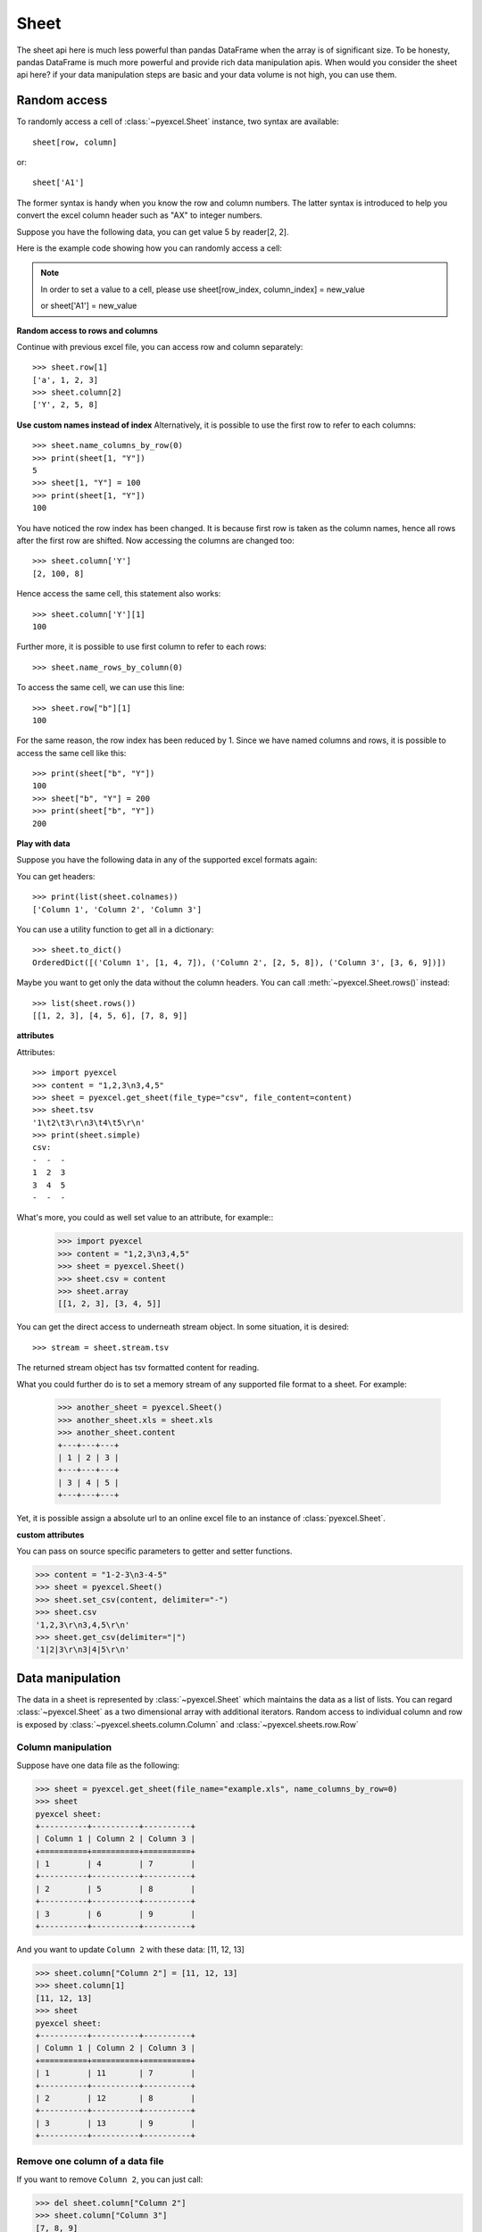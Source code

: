 Sheet
==========

The sheet api here is much less powerful than pandas DataFrame when the array is of
significant size. To be honesty, pandas DataFrame is much more powerful and
provide rich data manipulation apis. When would you consider the sheet api here?
if your data manipulation steps are basic and your data volume is not high, you
can use them.


Random access
-----------------

To randomly access a cell of :class:`~pyexcel.Sheet` instance, two
syntax are available::

    sheet[row, column]

or::

    sheet['A1']

The former syntax is handy when you know the row and column numbers.
The latter syntax is introduced to help you convert the excel column header
such as "AX" to integer numbers.

Suppose you have the following data, you can get value 5 by reader[2, 2].

.. pyexcel-table::

   ---pyexcel:example data---
   Example,X,Y,Z
   a,1,2,3
   b,4,5,6
   c,7,8,9


Here is the example code showing how you can randomly access a cell:

.. testcode::
   :hide:

   >>> import pyexcel
   >>> data = [
   ...     ['Example', 'X', 'Y', 'Z'],
   ...     ['a', 1, 2, 3],
   ...     ['b', 4, 5, 6],
   ...     ['c', 7, 8, 9]]
   >>> s = pyexcel.Sheet(data)
   >>> s.save_as("example.xls")

.. testcode::

   >>> sheet = pyexcel.get_sheet(file_name="example.xls")
   >>> sheet.content
   +---------+---+---+---+
   | Example | X | Y | Z |
   +---------+---+---+---+
   | a       | 1 | 2 | 3 |
   +---------+---+---+---+
   | b       | 4 | 5 | 6 |
   +---------+---+---+---+
   | c       | 7 | 8 | 9 |
   +---------+---+---+---+
   >>> print(sheet[2, 2])
   5
   >>> print(sheet["C3"])
   5
   >>> sheet[3, 3] = 10
   >>> print(sheet[3, 3])
   10


.. note::

   In order to set a value to a cell, please use
   sheet[row_index, column_index] = new_value

   or sheet['A1'] = new_value


**Random access to rows and columns**

.. testcode::
   :hide:

   >>> sheet[1, 0] = str(sheet[1, 0])
   >>> str(sheet[1,0])
   'a'
   >>> sheet[0, 2] = str(sheet[0, 2])
   >>> sheet[0, 2]
   'Y'

Continue with previous excel file, you can access
row and column separately::

    >>> sheet.row[1]
    ['a', 1, 2, 3]
    >>> sheet.column[2]
    ['Y', 2, 5, 8]


**Use custom names instead of index**
Alternatively, it is possible to use the first row to
refer to each columns::

    >>> sheet.name_columns_by_row(0)
    >>> print(sheet[1, "Y"])
    5
    >>> sheet[1, "Y"] = 100
    >>> print(sheet[1, "Y"])
    100

You have noticed the row index has been changed. It is because
first row is taken as the column names, hence all rows after
the first row are shifted. Now accessing the columns are
changed too::

    >>> sheet.column['Y']
    [2, 100, 8]

Hence access the same cell, this statement also works::

    >>> sheet.column['Y'][1]
    100

Further more, it is possible to use first column to refer to each rows::

    >>> sheet.name_rows_by_column(0)

To access the same cell, we can use this line::

    >>> sheet.row["b"][1]
    100

For the same reason, the row index has been reduced by 1. Since we
have named columns and rows, it is possible to access the same cell
like this::

    >>> print(sheet["b", "Y"])
    100
    >>> sheet["b", "Y"] = 200
    >>> print(sheet["b", "Y"])
    200


**Play with data**

Suppose you have the following data in any of the supported
excel formats again:

.. pyexcel-table::

   ---pyexcel:data with columns---
   Column 1,Column 2,Column 3
   1,4,7
   2,5,8
   3,6,9


.. testcode::
   :hide:

   >>> data = [
   ...      ["Column 1", "Column 2", "Column 3"],
   ...      [1, 2, 3],
   ...      [4, 5, 6],
   ...      [7, 8, 9]
   ...  ]
   >>> s = pyexcel.Sheet(data)
   >>> s.save_as("example_series.xls")

.. testcode::

   >>> sheet = pyexcel.get_sheet(file_name="example_series.xls",
   ...      name_columns_by_row=0)

.. testcode::
   :hide:

   >>> sheet.colnames = [ str(name) for name in sheet.colnames]

You can get headers::

    >>> print(list(sheet.colnames))
    ['Column 1', 'Column 2', 'Column 3']

You can use a utility function to get all in a dictionary::

    >>> sheet.to_dict()
    OrderedDict([('Column 1', [1, 4, 7]), ('Column 2', [2, 5, 8]), ('Column 3', [3, 6, 9])])

Maybe you want to get only the data without the column headers.
You can call :meth:`~pyexcel.Sheet.rows()` instead::

    >>> list(sheet.rows())
    [[1, 2, 3], [4, 5, 6], [7, 8, 9]]


**attributes**

Attributes::

    >>> import pyexcel
    >>> content = "1,2,3\n3,4,5"
    >>> sheet = pyexcel.get_sheet(file_type="csv", file_content=content)
    >>> sheet.tsv
    '1\t2\t3\r\n3\t4\t5\r\n'
    >>> print(sheet.simple)
    csv:
    -  -  -
    1  2  3
    3  4  5
    -  -  -

What's more, you could as well set value to an attribute, for example::
    >>> import pyexcel
    >>> content = "1,2,3\n3,4,5"
    >>> sheet = pyexcel.Sheet()
    >>> sheet.csv = content
    >>> sheet.array
    [[1, 2, 3], [3, 4, 5]]

You can get the direct access to underneath stream object. In some situation,
it is desired::

    >>> stream = sheet.stream.tsv

The returned stream object has tsv formatted content for reading.


What you could further do is to set a memory stream of any supported file format
to a sheet. For example:

    >>> another_sheet = pyexcel.Sheet()
    >>> another_sheet.xls = sheet.xls
    >>> another_sheet.content
    +---+---+---+
    | 1 | 2 | 3 |
    +---+---+---+
    | 3 | 4 | 5 |
    +---+---+---+

Yet, it is possible assign a absolute url to an online excel file
to an instance of :class:`pyexcel.Sheet`.

**custom attributes**

You can pass on source specific parameters to getter and setter functions.

.. code-block:: python

    >>> content = "1-2-3\n3-4-5"
    >>> sheet = pyexcel.Sheet()
    >>> sheet.set_csv(content, delimiter="-")
    >>> sheet.csv
    '1,2,3\r\n3,4,5\r\n'
    >>> sheet.get_csv(delimiter="|")
    '1|2|3\r\n3|4|5\r\n'



Data manipulation 
--------------------------------------------------------------------------------

The data in a sheet is represented by :class:`~pyexcel.Sheet` which maintains the data
as a list of lists. You can regard :class:`~pyexcel.Sheet` as a two dimensional array
with additional iterators. Random access to individual column and row is exposed
by :class:`~pyexcel.sheets.column.Column` and :class:`~pyexcel.sheets.row.Row` 


Column manipulation
********************************************************************************

.. testcode::
   :hide:

   >>> import pyexcel
   >>> data = [
   ...      ["Column 1", "Column 2", "Column 3"],
   ...      [1, 4, 7],
   ...      [2, 5, 8],
   ...      [3, 6, 9]
   ...  ]
   >>> s = pyexcel.Sheet(data)
   >>> s.save_as("example.xls")

Suppose have one data file as the following:

.. code-block:: python

    >>> sheet = pyexcel.get_sheet(file_name="example.xls", name_columns_by_row=0)
    >>> sheet
    pyexcel sheet:
    +----------+----------+----------+
    | Column 1 | Column 2 | Column 3 |
    +==========+==========+==========+
    | 1        | 4        | 7        |
    +----------+----------+----------+
    | 2        | 5        | 8        |
    +----------+----------+----------+
    | 3        | 6        | 9        |
    +----------+----------+----------+

And you want to update ``Column 2`` with these data: [11, 12, 13]

.. code-block:: python

    >>> sheet.column["Column 2"] = [11, 12, 13]
    >>> sheet.column[1]
    [11, 12, 13]
    >>> sheet
    pyexcel sheet:
    +----------+----------+----------+
    | Column 1 | Column 2 | Column 3 |
    +==========+==========+==========+
    | 1        | 11       | 7        |
    +----------+----------+----------+
    | 2        | 12       | 8        |
    +----------+----------+----------+
    | 3        | 13       | 9        |
    +----------+----------+----------+

Remove one column of a data file
*********************************

If you want to remove ``Column 2``, you can just call:

.. code-block:: python

    >>> del sheet.column["Column 2"]
    >>> sheet.column["Column 3"]
    [7, 8, 9]

The sheet content will become:

.. code-block:: python

    >>> sheet
    pyexcel sheet:
    +----------+----------+
    | Column 1 | Column 3 |
    +==========+==========+
    | 1        | 7        |
    +----------+----------+
    | 2        | 8        |
    +----------+----------+
    | 3        | 9        |
    +----------+----------+


Append more columns to a data file
********************************************************************************

Continue from previous example. Suppose you want add two more
columns to the data file

======== ========
Column 4 Column 5
======== ========
10       13
11       14
12       15
======== ========

Here is the example code to append two extra columns:

.. code-block:: python

   >>> extra_data = [
   ...    ["Column 4", "Column 5"],
   ...    [10, 13],
   ...    [11, 14],
   ...    [12, 15]
   ... ]
   >>> sheet2 = pyexcel.Sheet(extra_data)
   >>> sheet3 = sheet.column + sheet2
   >>> sheet3.column["Column 4"]
   [10, 11, 12]
   >>> sheet3.column["Column 5"]
   [13, 14, 15]

Please note above column plus statement will not update original `sheet` instance, as
pyexcel user demanded:

.. code-block:: python

    >>> sheet
    pyexcel sheet:
    +----------+----------+
    | Column 1 | Column 3 |
    +==========+==========+
    | 1        | 7        |
    +----------+----------+
    | 2        | 8        |
    +----------+----------+
    | 3        | 9        |
    +----------+----------+

So, to change orginal `sheet` instance, you can elect to do:

.. code-block:: python

   >>> sheet.column += sheet2                

Here is what you will get:

.. code-block:: python

    >>> sheet
    pyexcel sheet:
    +----------+----------+----------+----------+
    | Column 1 | Column 3 | Column 4 | Column 5 |
    +==========+==========+==========+==========+
    | 1        | 7        | 10       | 13       |
    +----------+----------+----------+----------+
    | 2        | 8        | 11       | 14       |
    +----------+----------+----------+----------+
    | 3        | 9        | 12       | 15       |
    +----------+----------+----------+----------+


Cherry pick some columns to be removed
***************************************

Suppose you have the following data:

.. code-block:: python

     >>> data = [
     ...     ['a', 'b', 'c', 'd', 'e', 'f', 'g', 'h'],
     ...     [1,2,3,4,5,6,7,9],
     ... ]
     >>> sheet = pyexcel.Sheet(data, name_columns_by_row=0)
     >>> sheet
     pyexcel sheet:
     +---+---+---+---+---+---+---+---+
     | a | b | c | d | e | f | g | h |
     +===+===+===+===+===+===+===+===+
     | 1 | 2 | 3 | 4 | 5 | 6 | 7 | 9 |
     +---+---+---+---+---+---+---+---+

And you want to remove columns named as: 'a', 'c, 'e', 'h'. This is how you do it:

.. code-block:: python

     >>> del sheet.column['a', 'c', 'e', 'h']
     >>> sheet
     pyexcel sheet:
     +---+---+---+---+
     | b | d | f | g |
     +===+===+===+===+
     | 2 | 4 | 6 | 7 |
     +---+---+---+---+

What if the headers are in a different row
********************************************************************************

.. testcode::
   :hide:

   >>> data = [
   ...     [1, 2, 3],
   ...     ["Column 1", "Column 2", "Column 3"],
   ...     [4, 5, 6]
   ... ]
   >>> sheet = pyexcel.Sheet(data)

Suppose you have the following data:

.. code-block:: python

   >>> sheet
   pyexcel sheet:
   +----------+----------+----------+
   | 1        | 2        | 3        |
   +----------+----------+----------+
   | Column 1 | Column 2 | Column 3 |
   +----------+----------+----------+
   | 4        | 5        | 6        |
   +----------+----------+----------+

The way to name your columns is to use index 1:

.. code-block:: python

   >>> sheet.name_columns_by_row(1)

Here is what you get:

.. code-block:: python

   >>> sheet
   pyexcel sheet:
   +----------+----------+----------+
   | Column 1 | Column 2 | Column 3 |
   +==========+==========+==========+
   | 1        | 2        | 3        |
   +----------+----------+----------+
   | 4        | 5        | 6        |
   +----------+----------+----------+


Row manipulation
********************************************************************************

.. testcode::
   :hide:

   >>> data = [
   ...     ["a", "b", "c", "Row 1"],
   ...     ["e", "f", "g", "Row 2"],
   ...     [1, 2, 3, "Row 3"]
   ... ]
   >>> sheet = pyexcel.Sheet(data)

Suppose you have the following data:

.. code-block:: python

   >>> sheet
   pyexcel sheet:
   +---+---+---+-------+
   | a | b | c | Row 1 |
   +---+---+---+-------+
   | e | f | g | Row 2 |
   +---+---+---+-------+
   | 1 | 2 | 3 | Row 3 |
   +---+---+---+-------+

You can name your rows by column index at 3:

.. code-block:: python

    >>> sheet.name_rows_by_column(3)
    >>> sheet
    pyexcel sheet:
    +-------+---+---+---+
    | Row 1 | a | b | c |
    +-------+---+---+---+
    | Row 2 | e | f | g |
    +-------+---+---+---+
    | Row 3 | 1 | 2 | 3 |
    +-------+---+---+---+

Then you can access rows by its name:

.. code-block:: python

   >>> sheet.row["Row 1"]
   ['a', 'b', 'c']

.. testcode::
   :hide:

   >>> import os
   >>> os.unlink("example.xls")


Formatting
--------------------------------------------------------------------------------


Previous section has assumed the data is in the format that you want. In reality, you have to
manipulate the data types a bit to suit your needs. Hence, formatters comes into the scene.
use :meth:`~pyexcel.Sheet.format` to apply formatter immediately. 

.. note::

   **int**, **float** and **datetime** values are automatically detected in **csv** files
   since **pyexcel** version 0.2.2


Convert a column of numbers to strings
********************************************************************************

Suppose you have the following data:

.. code-block:: python

   >>> import pyexcel
   >>> data = [
   ...     ["userid","name"],
   ...     [10120,"Adam"],  
   ...     [10121,"Bella"],
   ...     [10122,"Cedar"]
   ... ]
   >>> sheet = pyexcel.Sheet(data)
   >>> sheet.name_columns_by_row(0)
   >>> sheet.column["userid"]
   [10120, 10121, 10122]

As you can see, `userid` column is of `int` type. Next, let's convert the column to string format:

.. code-block:: python

    >>> sheet.column.format("userid", str)
    >>> sheet.column["userid"]
    ['10120', '10121', '10122']

.. _cleansing:

Cleanse the cells in a spread sheet
********************************************************************************

Sometimes, the data in a spreadsheet may have unwanted strings in all or some
cells. Let's take an example. Suppose we have a spread sheet that contains
all strings but it as random spaces before and after the text values. Some
field had weird characters, such as "&nbsp;&nbsp;":

.. code-block:: python

   >>> data = [
   ...     ["        Version", "        Comments", "       Author &nbsp;"],
   ...     ["  v0.0.1       ", " Release versions","           &nbsp;Eda"],
   ...     ["&nbsp; v0.0.2  ", "Useful updates &nbsp; &nbsp;", "  &nbsp;Freud"]
   ... ]
   >>> sheet = pyexcel.Sheet(data)
   >>> sheet.content
   +-----------------+------------------------------+----------------------+
   |         Version |         Comments             |        Author &nbsp; |
   +-----------------+------------------------------+----------------------+
   |   v0.0.1        |  Release versions            |            &nbsp;Eda |
   +-----------------+------------------------------+----------------------+
   | &nbsp; v0.0.2   | Useful updates &nbsp; &nbsp; |   &nbsp;Freud        |
   +-----------------+------------------------------+----------------------+


Now try to create a custom cleanse function::
  
.. code-block:: python

    >>> def cleanse_func(v):
    ...     v = v.replace("&nbsp;", "")
    ...     v = v.rstrip().strip()
    ...     return v
    ...

Then let's create a :class:`~pyexcel.SheetFormatter` and apply it::

.. code-block:: python

    >>> sheet.map(cleanse_func)

So in the end, you get this:

.. code-block:: python

    >>> sheet.content
    +---------+------------------+--------+
    | Version | Comments         | Author |
    +---------+------------------+--------+
    | v0.0.1  | Release versions | Eda    |
    +---------+------------------+--------+
    | v0.0.2  | Useful updates   | Freud  |
    +---------+------------------+--------+


Data filtering
--------------------------------------------------------------------------------

use :meth:`~pyexcel.Sheet.filter` function to apply a filter immediately. The content is modified.


Suppose you have the following data in any of the supported excel formats:

======== ======== ========
Column 1 Column 2 Column 3
======== ======== ========
1        4        7
2        5        8
3        6        9
======== ======== ========

    >>> import pyexcel

.. testcode::
   :hide:

   >>> import os
   >>> data = [
   ...      ["Column 1", "Column 2", "Column 3"],
   ...      [1, 2, 3],
   ...      [4, 5, 6],
   ...      [7, 8, 9]
   ...  ]
   >>> s = pyexcel.Sheet(data)
   >>> s.save_as("example_series.xls")

.. code-block:: python

    >>> sheet = pyexcel.get_sheet(file_name="example_series.xls", name_columns_by_row=0)
    >>> sheet.content
    +----------+----------+----------+
    | Column 1 | Column 2 | Column 3 |
    +==========+==========+==========+
    | 1        | 2        | 3        |
    +----------+----------+----------+
    | 4        | 5        | 6        |
    +----------+----------+----------+
    | 7        | 8        | 9        |
    +----------+----------+----------+

Filter out some data
********************************************************************************

You may want to filter odd rows and print them in an array of dictionaries:

.. code-block:: python

    >>> sheet.filter(row_indices=[0, 2])
    >>> sheet.content
    +----------+----------+----------+
    | Column 1 | Column 2 | Column 3 |
    +==========+==========+==========+
    | 4        | 5        | 6        |
    +----------+----------+----------+

Let's try to further filter out even columns:

.. code-block:: python

    >>> sheet.filter(column_indices=[1])
    >>> sheet.content
    +----------+----------+
    | Column 1 | Column 3 |
    +==========+==========+
    | 4        | 6        |
    +----------+----------+

Save the data
*************

Let's save the previous filtered data:

.. code-block:: python

    >>> sheet.save_as("example_series_filter.xls")

When you open `example_series_filter.xls`, you will find these data

======== ========
Column 1 Column 3
======== ========
2        8
======== ========

.. testcode::
   :hide:

   >>> import os
   >>> os.unlink("example_series_filter.xls")


How to filter out empty rows in my sheet?
**************************************************

Suppose you have the following data in a sheet and you want to remove those rows with blanks:

.. code-block:: python

    >>> import pyexcel as pe
    >>> sheet = pe.Sheet([[1,2,3],['','',''],['','',''],[1,2,3]])

You can use :class:`pyexcel.filters.RowValueFilter`, which examines each row, return `True` if the row should be filtered out. So, let's define a filter function:

.. code-block:: python

    >>> def filter_row(row_index, row):
    ...     result = [element for element in row if element != '']
    ...     return len(result)==0


And then apply the filter on the sheet:

.. code-block:: python

    >>> del sheet.row[filter_row]
    >>> sheet
    pyexcel sheet:
    +---+---+---+
    | 1 | 2 | 3 |
    +---+---+---+
    | 1 | 2 | 3 |
    +---+---+---+

   

.. testcode::
   :hide:

   >>> os.unlink("example_series.xls")

